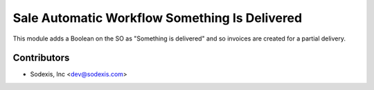 ==============================================
Sale Automatic Workflow Something Is Delivered
==============================================

This module adds a Boolean on the SO as "Something is delivered" and
so invoices are created for a partial delivery.

Contributors
------------

* Sodexis, Inc <dev@sodexis.com>
